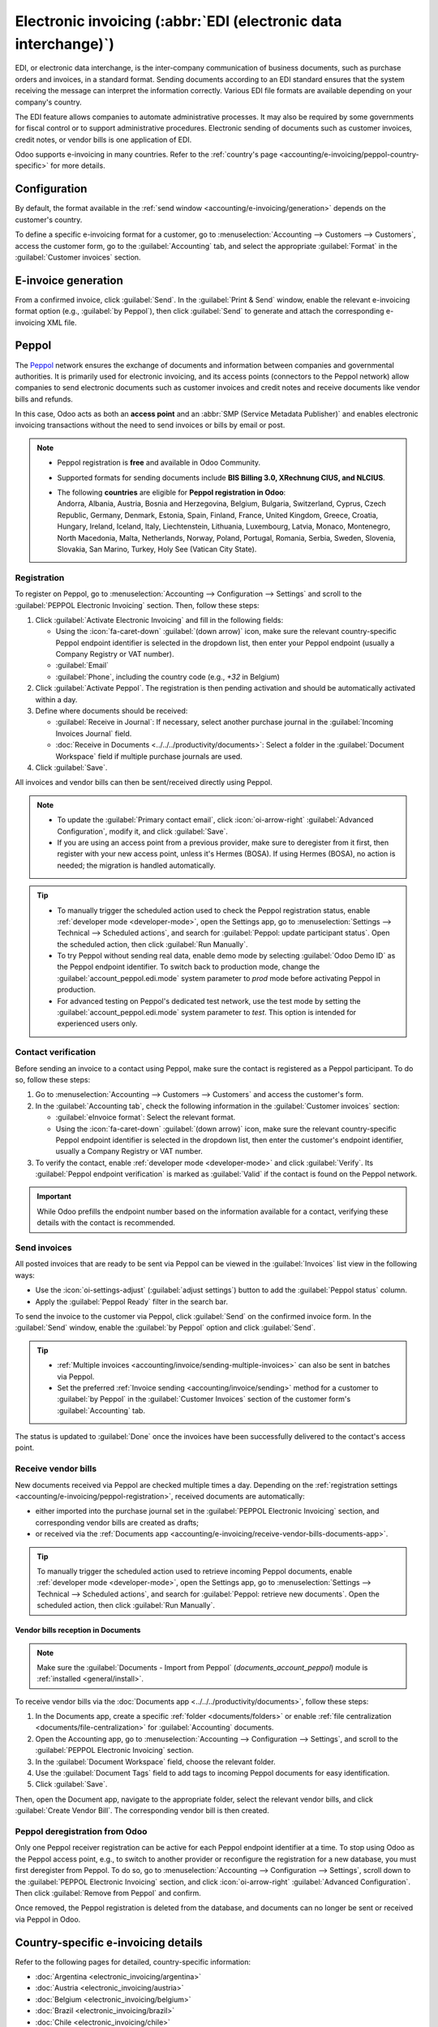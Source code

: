 ================================================================
Electronic invoicing (:abbr:`EDI (electronic data interchange)`)
================================================================

EDI, or electronic data interchange, is the inter-company communication of business documents, such
as purchase orders and invoices, in a standard format. Sending documents according to an EDI
standard ensures that the system receiving the message can interpret the information correctly.
Various EDI file formats are available depending on your company's country.

The EDI feature allows companies to automate administrative processes. It may also be required by
some governments for fiscal control or to support administrative procedures. Electronic sending of
documents such as customer invoices, credit notes, or vendor bills is one application of EDI.

Odoo supports e-invoicing in many countries. Refer to the :ref:`country's page
<accounting/e-invoicing/peppol-country-specific>` for more details.

.. seealso::
   :doc:`Fiscal localizations documentation <../../fiscal_localizations>`

.. _accounting/e-invoicing/configuration:

Configuration
=============

By default, the format available in the :ref:`send window <accounting/e-invoicing/generation>`
depends on the customer's country.

To define a specific e-invoicing format for a customer, go to :menuselection:`Accounting -->
Customers --> Customers`, access the customer form, go to the :guilabel:`Accounting` tab, and select
the appropriate :guilabel:`Format` in the :guilabel:`Customer invoices` section.

.. _accounting/e-invoicing/generation:

E-invoice generation
====================

From a confirmed invoice, click :guilabel:`Send`. In the :guilabel:`Print & Send` window, enable the
relevant e-invoicing format option (e.g., :guilabel:`by Peppol`), then click :guilabel:`Send` to
generate and attach the corresponding e-invoicing XML file.

.. _accounting/e-invoicing/peppol:

Peppol
======

The `Peppol <https://peppol.org/about/>`_ network ensures the exchange of documents and information
between companies and governmental authorities. It is primarily used for electronic invoicing, and
its access points (connectors to the Peppol network) allow companies to send electronic documents
such as customer invoices and credit notes and receive documents like vendor bills and refunds.

In this case, Odoo acts as both an **access point** and an :abbr:`SMP (Service Metadata Publisher)`
and enables electronic invoicing transactions without the need to send invoices or bills by email or
post.

.. note::
   - Peppol registration is **free** and available in Odoo Community.
   - Supported formats for sending documents include **BIS Billing 3.0, XRechnung CIUS, and
     NLCIUS**.
   - | The following **countries** are eligible for **Peppol registration in Odoo**:
     | Andorra, Albania, Austria, Bosnia and Herzegovina, Belgium, Bulgaria, Switzerland, Cyprus,
       Czech Republic, Germany, Denmark, Estonia, Spain, Finland, France, United Kingdom, Greece,
       Croatia, Hungary, Ireland, Iceland, Italy, Liechtenstein, Lithuania, Luxembourg, Latvia,
       Monaco, Montenegro, North Macedonia, Malta, Netherlands, Norway, Poland, Portugal, Romania,
       Serbia, Sweden, Slovenia, Slovakia, San Marino, Turkey, Holy See (Vatican City State).

.. _accounting/e-invoicing/peppol-registration:

Registration
------------

To register on Peppol, go to :menuselection:`Accounting --> Configuration --> Settings` and scroll
to the :guilabel:`PEPPOL Electronic Invoicing` section. Then, follow these steps:

#. Click :guilabel:`Activate Electronic Invoicing` and fill in the following fields:

   - Using the :icon:`fa-caret-down` :guilabel:`(down arrow)` icon, make sure the relevant
     country-specific Peppol endpoint identifier is selected in the dropdown list, then enter your
     Peppol endpoint (usually a Company Registry or VAT number).
   - :guilabel:`Email`
   - :guilabel:`Phone`, including the country code (e.g., `+32` in Belgium)

#. Click :guilabel:`Activate Peppol`. The registration is then pending activation and should be
   automatically activated within a day.

   .. seealso::
      `Peppol endpoint - OpenPeppol eDEC Code Lists <https://docs.peppol.eu/edelivery/codelists/>`_
      (open the "Participant Identifier Schemes" as HTML page)

#. Define where documents should be received:

   - :guilabel:`Receive in Journal`: If necessary, select another purchase journal in the
     :guilabel:`Incoming Invoices Journal` field.
   - :doc:`Receive in Documents <../../../productivity/documents>`: Select a folder in the
     :guilabel:`Document Workspace` field if multiple purchase journals are used.

#. Click :guilabel:`Save`.

All invoices and vendor bills can then be sent/received directly using Peppol.

.. note::
   - To update the :guilabel:`Primary contact email`, click :icon:`oi-arrow-right`
     :guilabel:`Advanced Configuration`, modify it, and click :guilabel:`Save`.
   - If you are using an access point from a previous provider, make sure to deregister from it
     first, then register with your new access point, unless it's Hermes (BOSA). If using Hermes
     (BOSA), no action is needed; the migration is handled automatically.

.. tip::
   - To manually trigger the scheduled action used to check the Peppol registration status, enable
     :ref:`developer mode <developer-mode>`, open the Settings app, go to :menuselection:`Settings
     --> Technical --> Scheduled actions`, and search for :guilabel:`Peppol: update participant
     status`. Open the scheduled action, then click :guilabel:`Run Manually`.
   - To try Peppol without sending real data, enable demo mode by selecting :guilabel:`Odoo Demo
     ID` as the Peppol endpoint identifier. To switch back to production mode, change the
     :guilabel:`account_peppol.edi.mode` system parameter to `prod` mode before activating Peppol in
     production.
   - For advanced testing on Peppol's dedicated test network, use the test mode by setting the
     :guilabel:`account_peppol.edi.mode` system parameter to `test`. This option is intended for
     experienced users only.

.. _accounting/e-invoicing/contact-verification:

Contact verification
--------------------

Before sending an invoice to a contact using Peppol, make sure the contact is registered as a Peppol
participant. To do so, follow these steps:

#. Go to :menuselection:`Accounting --> Customers --> Customers` and access the customer's form.
#. In the :guilabel:`Accounting tab`, check the following information in the :guilabel:`Customer
   invoices` section:

   - :guilabel:`eInvoice format`: Select the relevant format.
   - Using the :icon:`fa-caret-down` :guilabel:`(down arrow)` icon, make sure the relevant
     country-specific Peppol endpoint identifier is selected in the dropdown list, then enter the
     customer's endpoint identifier, usually a Company Registry or VAT number.

#. To verify the contact, enable :ref:`developer mode <developer-mode>` and click
   :guilabel:`Verify`. Its :guilabel:`Peppol endpoint verification` is marked as :guilabel:`Valid`
   if the contact is found on the Peppol network.

.. image:: electronic_invoicing/customer-form.png
   :alt: verify contact registration

.. important::
   While Odoo prefills the endpoint number based on the information available for a contact,
   verifying these details with the contact is recommended.

.. _accounting/e-invoicing/send-invoices:

Send invoices
-------------

All posted invoices that are ready to be sent via Peppol can be viewed in the :guilabel:`Invoices`
list view in the following ways:

- Use the :icon:`oi-settings-adjust` (:guilabel:`adjust settings`) button to add the
  :guilabel:`Peppol status` column.
- Apply the :guilabel:`Peppol Ready` filter in the search bar.

To send the invoice to the customer via Peppol, click :guilabel:`Send` on the confirmed invoice
form. In the :guilabel:`Send` window, enable the :guilabel:`by Peppol` option and click
:guilabel:`Send`.

.. tip::
   - :ref:`Multiple invoices <accounting/invoice/sending-multiple-invoices>` can also be sent in
     batches via Peppol.
   - Set the preferred :ref:`Invoice sending <accounting/invoice/sending>` method for a customer to
     :guilabel:`by Peppol` in the :guilabel:`Customer Invoices` section of the customer form's
     :guilabel:`Accounting` tab.

The status is updated to :guilabel:`Done` once the invoices have been successfully delivered to the
contact's access point.

.. _accounting/e-invoicing/receive-vendor-bills:

Receive vendor bills
--------------------

New documents received via Peppol are checked multiple times a day. Depending on the
:ref:`registration settings <accounting/e-invoicing/peppol-registration>`, received documents
are automatically:

- either imported into the purchase journal set in the :guilabel:`PEPPOL Electronic Invoicing`
  section, and corresponding vendor bills are created as drafts;
- or received via the :ref:`Documents app
  <accounting/e-invoicing/receive-vendor-bills-documents-app>`.

.. tip::
   To manually trigger the scheduled action used to retrieve incoming Peppol documents, enable
   :ref:`developer mode <developer-mode>`, open the Settings app, go to :menuselection:`Settings -->
   Technical --> Scheduled actions`, and search for :guilabel:`Peppol: retrieve new documents`. Open
   the scheduled action, then click :guilabel:`Run Manually`.

.. _accounting/e-invoicing/receive-vendor-bills-documents-app:

Vendor bills reception in Documents
~~~~~~~~~~~~~~~~~~~~~~~~~~~~~~~~~~~

.. note::
   Make sure the :guilabel:`Documents - Import from Peppol` (`documents_account_peppol`) module is
   :ref:`installed <general/install>`.

To receive vendor bills via the :doc:`Documents app <../../../productivity/documents>`, follow these
steps:

#. In the Documents app, create a specific :ref:`folder <documents/folders>` or enable :ref:`file
   centralization <documents/file-centralization>` for :guilabel:`Accounting` documents.
#. Open the Accounting app, go to :menuselection:`Accounting --> Configuration --> Settings`, and
   scroll to the :guilabel:`PEPPOL Electronic Invoicing` section.
#. In the :guilabel:`Document Workspace` field, choose the relevant folder.
#. Use the :guilabel:`Document Tags` field to add tags to incoming Peppol documents for easy
   identification.
#. Click :guilabel:`Save`.

Then, open the Document app, navigate to the appropriate folder, select the relevant vendor bills,
and click :guilabel:`Create Vendor Bill`. The corresponding vendor bill is then created.

.. _accounting/e-invoicing/peppol-deregister:

Peppol deregistration from Odoo
-------------------------------

Only one Peppol receiver registration can be active for each Peppol endpoint identifier at a time.
To stop using Odoo as the Peppol access point, e.g., to switch to another provider or reconfigure
the registration for a new database, you must first deregister from Peppol. To do so, go to
:menuselection:`Accounting --> Configuration --> Settings`, scroll down to the :guilabel:`PEPPOL
Electronic Invoicing` section, and click :icon:`oi-arrow-right` :guilabel:`Advanced Configuration`.
Then click :guilabel:`Remove from Peppol` and confirm.

Once removed, the Peppol registration is deleted from the database, and documents can no longer be
sent or received via Peppol in Odoo.

.. _accounting/e-invoicing/peppol-country-specific:

Country-specific e-invoicing details
====================================

Refer to the following pages for detailed, country-specific information:

- :doc:`Argentina <electronic_invoicing/argentina>`
- :doc:`Austria <electronic_invoicing/austria>`
- :doc:`Belgium <electronic_invoicing/belgium>`
- :doc:`Brazil <electronic_invoicing/brazil>`
- :doc:`Chile <electronic_invoicing/chile>`
- :doc:`Colombia <electronic_invoicing/colombia>`
- :doc:`Croatia <electronic_invoicing/croatia>`
- :doc:`Ecuador <electronic_invoicing/ecuador>`
- :doc:`Estonia <electronic_invoicing/estonia>`
- :doc:`Finland <electronic_invoicing/finland>`
- :doc:`Guatemala <electronic_invoicing/guatemala>`
- :doc:`Hungary <electronic_invoicing/hungary>`
- :doc:`Ireland <electronic_invoicing/ireland>`
- :doc:`Italy <electronic_invoicing/italy>`
- :doc:`Latvia <electronic_invoicing/latvia>`
- :doc:`Lithuania <electronic_invoicing/lithuania>`
- :doc:`Luxembourg <electronic_invoicing/luxembourg>`
- :doc:`Mexico <electronic_invoicing/mexico>`
- :doc:`Netherlands <electronic_invoicing/netherlands>`
- :doc:`Norway <electronic_invoicing/norway>`
- :doc:`Peru <electronic_invoicing/peru>`
- :doc:`Romania <electronic_invoicing/romania>`
- :doc:`Spain <electronic_invoicing/spain>`
- :doc:`Spain - Basque Country <electronic_invoicing/basque_country>`
- :doc:`Uruguay <electronic_invoicing/uruguay>`
